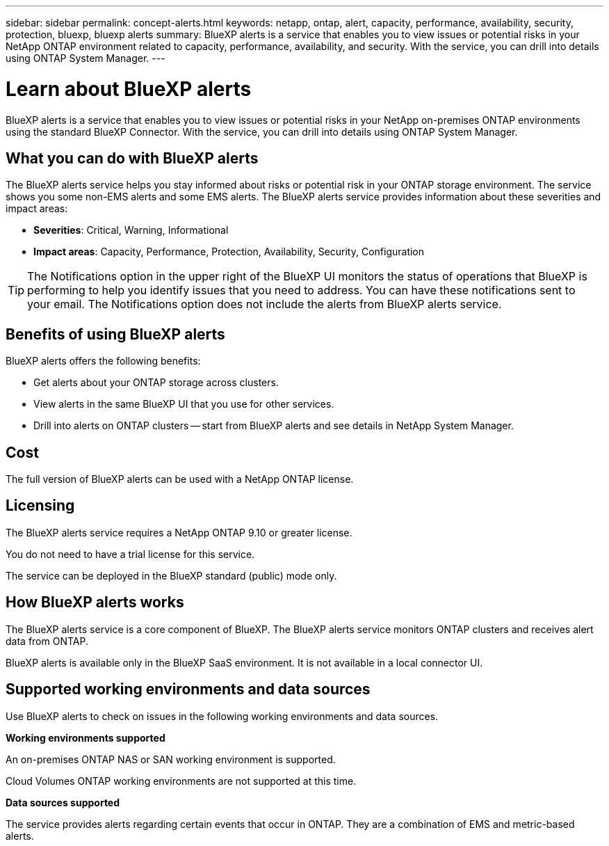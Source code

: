 ---
sidebar: sidebar
permalink: concept-alerts.html
keywords: netapp, ontap, alert, capacity, performance, availability, security, protection, bluexp, bluexp alerts
summary: BlueXP alerts is a service that enables you to view issues or potential risks in your NetApp ONTAP environment related to capacity, performance, availability, and security. With the service, you can drill into details using ONTAP System Manager.
---

= Learn about BlueXP alerts
:hardbreaks:
:nofooter:
:icons: font
:linkattrs:
:imagesdir: ./media/

[.lead]
BlueXP alerts is a service that enables you to view issues or potential risks in your NetApp on-premises ONTAP environments using the standard BlueXP Connector. With the service, you can drill into details using ONTAP System Manager.

//NOTE: THIS DOCUMENTATION IS PROVIDED AS A TECHNOLOGY PREVIEW.  With this preview offering, NetApp reserves the right to modify offering details, contents, and timeline before General Availability.   

== What you can do with BlueXP alerts 

The BlueXP alerts service helps you stay informed about risks or potential risk in your ONTAP storage environment. The service shows you some non-EMS alerts and some EMS alerts. The BlueXP alerts service provides information about these severities and impact areas: 

* *Severities*: Critical, Warning, Informational
* *Impact areas*: Capacity, Performance, Protection, Availability, Security, Configuration

TIP: The Notifications option in the upper right of the BlueXP UI monitors the status of operations that BlueXP is performing to help you identify issues that you need to address. You can have these notifications sent to your email. The Notifications option does not include the alerts from BlueXP alerts service. 

== Benefits of using BlueXP alerts 

BlueXP alerts offers the following benefits: 

* Get alerts about your ONTAP storage across clusters.
* View alerts in the same BlueXP UI that you use for other services.
* Drill into alerts on ONTAP clusters -- start from BlueXP alerts and see details in NetApp System Manager. 


== Cost 

The full version of BlueXP alerts can be used with a NetApp ONTAP license.

== Licensing 


The BlueXP alerts service requires a NetApp ONTAP 9.10 or greater license. 

You do not need to have a trial license for this service. 

The service can be deployed in the BlueXP standard (public) mode only. 

//The service can be deployed in the BlueXP standard (public), restricted, and private modes. 


== How BlueXP alerts works


The BlueXP alerts service is a core component of BlueXP. The BlueXP alerts service monitors ONTAP clusters and receives alert data from ONTAP. 

BlueXP alerts is available only in the BlueXP SaaS environment. It is not available in a local connector UI. 

== Supported working environments and data sources

Use BlueXP alerts to check on issues in the following working environments and data sources.


*Working environments supported* 

An on-premises ONTAP NAS or SAN working environment is supported. 

Cloud Volumes ONTAP working environments are not supported at this time. 

//* Cloud Volumes ONTAP for AWS (using NFS and CIFS protocols)
//* Cloud Volumes ONTAP for Azure (using NFS and CIFS protocols)


*Data sources supported*

The service provides alerts regarding certain events that occur in ONTAP. They are a combination of EMS and metric-based alerts. 

//For more details <link to detailed catalogue of all supported alerts>



